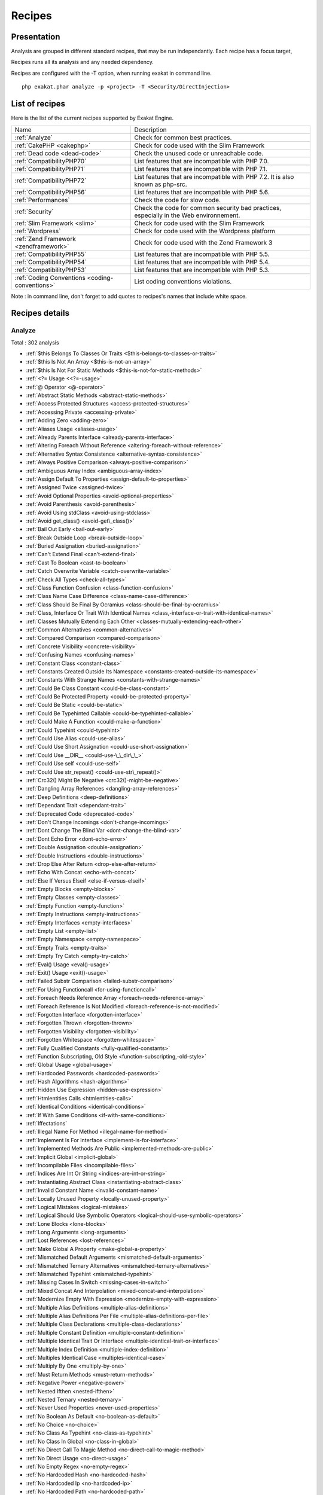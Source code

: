 .. _Recipes:

Recipes
*******

Presentation
############

Analysis are grouped in different standard recipes, that may be run independantly. Each recipe has a focus target, 

Recipes runs all its analysis and any needed dependency.

Recipes are configured with the -T option, when running exakat in command line.

::

   php exakat.phar analyze -p <project> -T <Security/DirectInjection>



List of recipes
###############

Here is the list of the current recipes supported by Exakat Engine.

+-----------------------------------------------+------------------------------------------------------------------------------------------------------+
|Name                                           | Description                                                                                          |
+-----------------------------------------------+------------------------------------------------------------------------------------------------------+
|:ref:`Analyze`                                 | Check for common best practices.                                                                     |
+-----------------------------------------------+------------------------------------------------------------------------------------------------------+
|:ref:`CakePHP <cakephp>`                       | Check for code used with the Slim Framework                                                          |
+-----------------------------------------------+------------------------------------------------------------------------------------------------------+
|:ref:`Dead code <dead-code>`                   | Check the unused code or unreachable code.                                                           |
+-----------------------------------------------+------------------------------------------------------------------------------------------------------+
|:ref:`CompatibilityPHP70`                      | List features that are incompatible with PHP 7.0.                                                    |
+-----------------------------------------------+------------------------------------------------------------------------------------------------------+
|:ref:`CompatibilityPHP71`                      | List features that are incompatible with PHP 7.1.                                                    |
+-----------------------------------------------+------------------------------------------------------------------------------------------------------+
|:ref:`CompatibilityPHP72`                      | List features that are incompatible with PHP 7.2. It is also known as php-src.                       |
+-----------------------------------------------+------------------------------------------------------------------------------------------------------+
|:ref:`CompatibilityPHP56`                      | List features that are incompatible with PHP 5.6.                                                    |
+-----------------------------------------------+------------------------------------------------------------------------------------------------------+
|:ref:`Performances`                            | Check the code for slow code.                                                                        |
+-----------------------------------------------+------------------------------------------------------------------------------------------------------+
|:ref:`Security`                                | Check the code for common security bad practices, especially in the Web environnement.               |
+-----------------------------------------------+------------------------------------------------------------------------------------------------------+
|:ref:`Slim Framework <slim>`                   | Check for code used with the Slim Framework                                                          |
+-----------------------------------------------+------------------------------------------------------------------------------------------------------+
|:ref:`Wordpress`                               | Check for code used with the Wordpress platform                                                      |
+-----------------------------------------------+------------------------------------------------------------------------------------------------------+
|:ref:`Zend Framework <zendframework>`          | Check for code used with the Zend Framework 3                                                        |
+-----------------------------------------------+------------------------------------------------------------------------------------------------------+
|:ref:`CompatibilityPHP55`                      | List features that are incompatible with PHP 5.5.                                                    |
+-----------------------------------------------+------------------------------------------------------------------------------------------------------+
|:ref:`CompatibilityPHP54`                      | List features that are incompatible with PHP 5.4.                                                    |
+-----------------------------------------------+------------------------------------------------------------------------------------------------------+
|:ref:`CompatibilityPHP53`                      | List features that are incompatible with PHP 5.3.                                                    |
+-----------------------------------------------+------------------------------------------------------------------------------------------------------+
|:ref:`Coding Conventions <coding-conventions>` | List coding conventions violations.                                                                  |
+-----------------------------------------------+------------------------------------------------------------------------------------------------------+

Note : in command line, don't forget to add quotes to recipes's names that include white space.

Recipes details
###############

.. comment: The rest of the document is automatically generated. Don't modify it manually. 
.. comment: Recipes details
.. comment: Generation date : Tue, 18 Jul 2017 05:30:49 +0000
.. comment: Generation hash : cdaf05f99340b77febddf3ec62720e86e22b2193


.. _analyze:

Analyze
+++++++

Total : 302 analysis

* :ref:`$this Belongs To Classes Or Traits <$this-belongs-to-classes-or-traits>`
* :ref:`$this Is Not An Array <$this-is-not-an-array>`
* :ref:`$this Is Not For Static Methods <$this-is-not-for-static-methods>`
* :ref:`<?= Usage <<?=-usage>`
* :ref:`@ Operator <@-operator>`
* :ref:`Abstract Static Methods <abstract-static-methods>`
* :ref:`Access Protected Structures <access-protected-structures>`
* :ref:`Accessing Private <accessing-private>`
* :ref:`Adding Zero <adding-zero>`
* :ref:`Aliases Usage <aliases-usage>`
* :ref:`Already Parents Interface <already-parents-interface>`
* :ref:`Altering Foreach Without Reference <altering-foreach-without-reference>`
* :ref:`Alternative Syntax Consistence <alternative-syntax-consistence>`
* :ref:`Always Positive Comparison <always-positive-comparison>`
* :ref:`Ambiguous Array Index <ambiguous-array-index>`
* :ref:`Assign Default To Properties <assign-default-to-properties>`
* :ref:`Assigned Twice <assigned-twice>`
* :ref:`Avoid Optional Properties <avoid-optional-properties>`
* :ref:`Avoid Parenthesis <avoid-parenthesis>`
* :ref:`Avoid Using stdClass <avoid-using-stdclass>`
* :ref:`Avoid get_class() <avoid-get\_class()>`
* :ref:`Bail Out Early <bail-out-early>`
* :ref:`Break Outside Loop <break-outside-loop>`
* :ref:`Buried Assignation <buried-assignation>`
* :ref:`Can't Extend Final <can't-extend-final>`
* :ref:`Cast To Boolean <cast-to-boolean>`
* :ref:`Catch Overwrite Variable <catch-overwrite-variable>`
* :ref:`Check All Types <check-all-types>`
* :ref:`Class Function Confusion <class-function-confusion>`
* :ref:`Class Name Case Difference <class-name-case-difference>`
* :ref:`Class Should Be Final By Ocramius <class-should-be-final-by-ocramius>`
* :ref:`Class, Interface Or Trait With Identical Names <class,-interface-or-trait-with-identical-names>`
* :ref:`Classes Mutually Extending Each Other <classes-mutually-extending-each-other>`
* :ref:`Common Alternatives <common-alternatives>`
* :ref:`Compared Comparison <compared-comparison>`
* :ref:`Concrete Visibility <concrete-visibility>`
* :ref:`Confusing Names <confusing-names>`
* :ref:`Constant Class <constant-class>`
* :ref:`Constants Created Outside Its Namespace <constants-created-outside-its-namespace>`
* :ref:`Constants With Strange Names <constants-with-strange-names>`
* :ref:`Could Be Class Constant <could-be-class-constant>`
* :ref:`Could Be Protected Property <could-be-protected-property>`
* :ref:`Could Be Static <could-be-static>`
* :ref:`Could Be Typehinted Callable <could-be-typehinted-callable>`
* :ref:`Could Make A Function <could-make-a-function>`
* :ref:`Could Typehint <could-typehint>`
* :ref:`Could Use Alias <could-use-alias>`
* :ref:`Could Use Short Assignation <could-use-short-assignation>`
* :ref:`Could Use __DIR__ <could-use-\_\_dir\_\_>`
* :ref:`Could Use self <could-use-self>`
* :ref:`Could Use str_repeat() <could-use-str\_repeat()>`
* :ref:`Crc32() Might Be Negative <crc32()-might-be-negative>`
* :ref:`Dangling Array References <dangling-array-references>`
* :ref:`Deep Definitions <deep-definitions>`
* :ref:`Dependant Trait <dependant-trait>`
* :ref:`Deprecated Code <deprecated-code>`
* :ref:`Don't Change Incomings <don't-change-incomings>`
* :ref:`Dont Change The Blind Var <dont-change-the-blind-var>`
* :ref:`Dont Echo Error <dont-echo-error>`
* :ref:`Double Assignation <double-assignation>`
* :ref:`Double Instructions <double-instructions>`
* :ref:`Drop Else After Return <drop-else-after-return>`
* :ref:`Echo With Concat <echo-with-concat>`
* :ref:`Else If Versus Elseif <else-if-versus-elseif>`
* :ref:`Empty Blocks <empty-blocks>`
* :ref:`Empty Classes <empty-classes>`
* :ref:`Empty Function <empty-function>`
* :ref:`Empty Instructions <empty-instructions>`
* :ref:`Empty Interfaces <empty-interfaces>`
* :ref:`Empty List <empty-list>`
* :ref:`Empty Namespace <empty-namespace>`
* :ref:`Empty Traits <empty-traits>`
* :ref:`Empty Try Catch <empty-try-catch>`
* :ref:`Eval() Usage <eval()-usage>`
* :ref:`Exit() Usage <exit()-usage>`
* :ref:`Failed Substr Comparison <failed-substr-comparison>`
* :ref:`For Using Functioncall <for-using-functioncall>`
* :ref:`Foreach Needs Reference Array <foreach-needs-reference-array>`
* :ref:`Foreach Reference Is Not Modified <foreach-reference-is-not-modified>`
* :ref:`Forgotten Interface <forgotten-interface>`
* :ref:`Forgotten Thrown <forgotten-thrown>`
* :ref:`Forgotten Visibility <forgotten-visibility>`
* :ref:`Forgotten Whitespace <forgotten-whitespace>`
* :ref:`Fully Qualified Constants <fully-qualified-constants>`
* :ref:`Function Subscripting, Old Style <function-subscripting,-old-style>`
* :ref:`Global Usage <global-usage>`
* :ref:`Hardcoded Passwords <hardcoded-passwords>`
* :ref:`Hash Algorithms <hash-algorithms>`
* :ref:`Hidden Use Expression <hidden-use-expression>`
* :ref:`Htmlentities Calls <htmlentities-calls>`
* :ref:`Identical Conditions <identical-conditions>`
* :ref:`If With Same Conditions <if-with-same-conditions>`
* :ref:`Iffectations`
* :ref:`Illegal Name For Method <illegal-name-for-method>`
* :ref:`Implement Is For Interface <implement-is-for-interface>`
* :ref:`Implemented Methods Are Public <implemented-methods-are-public>`
* :ref:`Implicit Global <implicit-global>`
* :ref:`Incompilable Files <incompilable-files>`
* :ref:`Indices Are Int Or String <indices-are-int-or-string>`
* :ref:`Instantiating Abstract Class <instantiating-abstract-class>`
* :ref:`Invalid Constant Name <invalid-constant-name>`
* :ref:`Locally Unused Property <locally-unused-property>`
* :ref:`Logical Mistakes <logical-mistakes>`
* :ref:`Logical Should Use Symbolic Operators <logical-should-use-symbolic-operators>`
* :ref:`Lone Blocks <lone-blocks>`
* :ref:`Long Arguments <long-arguments>`
* :ref:`Lost References <lost-references>`
* :ref:`Make Global A Property <make-global-a-property>`
* :ref:`Mismatched Default Arguments <mismatched-default-arguments>`
* :ref:`Mismatched Ternary Alternatives <mismatched-ternary-alternatives>`
* :ref:`Mismatched Typehint <mismatched-typehint>`
* :ref:`Missing Cases In Switch <missing-cases-in-switch>`
* :ref:`Mixed Concat And Interpolation <mixed-concat-and-interpolation>`
* :ref:`Modernize Empty With Expression <modernize-empty-with-expression>`
* :ref:`Multiple Alias Definitions <multiple-alias-definitions>`
* :ref:`Multiple Alias Definitions Per File <multiple-alias-definitions-per-file>`
* :ref:`Multiple Class Declarations <multiple-class-declarations>`
* :ref:`Multiple Constant Definition <multiple-constant-definition>`
* :ref:`Multiple Identical Trait Or Interface <multiple-identical-trait-or-interface>`
* :ref:`Multiple Index Definition <multiple-index-definition>`
* :ref:`Multiples Identical Case <multiples-identical-case>`
* :ref:`Multiply By One <multiply-by-one>`
* :ref:`Must Return Methods <must-return-methods>`
* :ref:`Negative Power <negative-power>`
* :ref:`Nested Ifthen <nested-ifthen>`
* :ref:`Nested Ternary <nested-ternary>`
* :ref:`Never Used Properties <never-used-properties>`
* :ref:`No Boolean As Default <no-boolean-as-default>`
* :ref:`No Choice <no-choice>`
* :ref:`No Class As Typehint <no-class-as-typehint>`
* :ref:`No Class In Global <no-class-in-global>`
* :ref:`No Direct Call To Magic Method <no-direct-call-to-magic-method>`
* :ref:`No Direct Usage <no-direct-usage>`
* :ref:`No Empty Regex <no-empty-regex>`
* :ref:`No Hardcoded Hash <no-hardcoded-hash>`
* :ref:`No Hardcoded Ip <no-hardcoded-ip>`
* :ref:`No Hardcoded Path <no-hardcoded-path>`
* :ref:`No Hardcoded Port <no-hardcoded-port>`
* :ref:`No Implied If <no-implied-if>`
* :ref:`No Isset With Empty <no-isset-with-empty>`
* :ref:`No Need For Else <no-need-for-else>`
* :ref:`No Parenthesis For Language Construct <no-parenthesis-for-language-construct>`
* :ref:`No Public Access <no-public-access>`
* :ref:`No Real Comparison <no-real-comparison>`
* :ref:`No Return Used <no-return-used>`
* :ref:`No Self Referencing Constant <no-self-referencing-constant>`
* :ref:`No Substr() One <no-substr()-one>`
* :ref:`No array_merge() In Loops <no-array\_merge()-in-loops>`
* :ref:`Non Ascii Variables <non-ascii-variables>`
* :ref:`Non Static Methods Called In A Static <non-static-methods-called-in-a-static>`
* :ref:`Non-constant Index In Array <non-constant-index-in-array>`
* :ref:`Not Definitions Only <not-definitions-only>`
* :ref:`Not Not <not-not>`
* :ref:`Objects Don't Need References <objects-don't-need-references>`
* :ref:`Old Style Constructor <old-style-constructor>`
* :ref:`Old Style __autoload() <old-style-\_\_autoload()>`
* :ref:`One Letter Functions <one-letter-functions>`
* :ref:`One Variable String <one-variable-string>`
* :ref:`Only Variable Passed By Reference <only-variable-passed-by-reference>`
* :ref:`Only Variable Returned By Reference <only-variable-returned-by-reference>`
* :ref:`Or Die <or-die>`
* :ref:`Overwriting Variable <overwriting-variable>`
* :ref:`Overwritten Exceptions <overwritten-exceptions>`
* :ref:`Overwritten Literals <overwritten-literals>`
* :ref:`PHP Keywords As Names <php-keywords-as-names>`
* :ref:`Parent, Static Or Self Outside Class <parent,-static-or-self-outside-class>`
* :ref:`Phpinfo`
* :ref:`Pre-increment`
* :ref:`Preprocess Arrays <preprocess-arrays>`
* :ref:`Preprocessable`
* :ref:`Print And Die <print-and-die>`
* :ref:`Property Could Be Private <property-could-be-private>`
* :ref:`Property Used Below <property-used-below>`
* :ref:`Property Used In One Method Only <property-used-in-one-method-only>`
* :ref:`Property/Variable Confusion <property/variable-confusion>`
* :ref:`Queries In Loops <queries-in-loops>`
* :ref:`Randomly Sorted Arrays <randomly-sorted-arrays>`
* :ref:`Redeclared PHP Functions <redeclared-php-functions>`
* :ref:`Redefined Class Constants <redefined-class-constants>`
* :ref:`Redefined Default <redefined-default>`
* :ref:`Relay Function <relay-function>`
* :ref:`Repeated Regex <repeated-regex>`
* :ref:`Repeated print() <repeated-print()>`
* :ref:`Results May Be Missing <results-may-be-missing>`
* :ref:`Return True False <return-true-false>`
* :ref:`Same Conditions <same-conditions>`
* :ref:`Sequences In For <sequences-in-for>`
* :ref:`Several Instructions On The Same Line <several-instructions-on-the-same-line>`
* :ref:`Short Open Tags <short-open-tags>`
* :ref:`Should Chain Exception <should-chain-exception>`
* :ref:`Should Make Alias <should-make-alias>`
* :ref:`Should Make Ternary <should-make-ternary>`
* :ref:`Should Typecast <should-typecast>`
* :ref:`Should Use Coalesce <should-use-coalesce>`
* :ref:`Should Use Constants <should-use-constants>`
* :ref:`Should Use Local Class <should-use-local-class>`
* :ref:`Should Use Prepared Statement <should-use-prepared-statement>`
* :ref:`Should Use SetCookie() <should-use-setcookie()>`
* :ref:`Should Use array_column() <should-use-array\_column()>`
* :ref:`Silently Cast Integer <silently-cast-integer>`
* :ref:`Static Loop <static-loop>`
* :ref:`Static Methods Called From Object <static-methods-called-from-object>`
* :ref:`Static Methods Can't Contain $this <static-methods-can't-contain-$this>`
* :ref:`Strange Name For Constants <strange-name-for-constants>`
* :ref:`Strange Name For Variables <strange-name-for-variables>`
* :ref:`Strict Comparison With Booleans <strict-comparison-with-booleans>`
* :ref:`String May Hold A Variable <string-may-hold-a-variable>`
* :ref:`Strings With Strange Space <strings-with-strange-space>`
* :ref:`Strpos Comparison <strpos-comparison>`
* :ref:`Structures/NoReferenceOnLeft`
* :ref:`Suspicious Comparison <suspicious-comparison>`
* :ref:`Switch To Switch <switch-to-switch>`
* :ref:`Switch Without Default <switch-without-default>`
* :ref:`Ternary In Concat <ternary-in-concat>`
* :ref:`Throw Functioncall <throw-functioncall>`
* :ref:`Throw In Destruct <throw-in-destruct>`
* :ref:`Throws An Assignement <throws-an-assignement>`
* :ref:`Timestamp Difference <timestamp-difference>`
* :ref:`Too Many Finds <too-many-finds>`
* :ref:`Too Many Injections <too-many-injections>`
* :ref:`Too Many Local Variables <too-many-local-variables>`
* :ref:`Uncaught Exceptions <uncaught-exceptions>`
* :ref:`Unchecked Resources <unchecked-resources>`
* :ref:`Undefined Class Constants <undefined-class-constants>`
* :ref:`Undefined Classes <undefined-classes>`
* :ref:`Undefined Constants <undefined-constants>`
* :ref:`Undefined Functions <undefined-functions>`
* :ref:`Undefined Interfaces <undefined-interfaces>`
* :ref:`Undefined Parent <undefined-parent>`
* :ref:`Undefined Properties <undefined-properties>`
* :ref:`Undefined Trait <undefined-trait>`
* :ref:`Undefined static:: Or self:: <undefined-static\:\:-or-self\:\:>`
* :ref:`Unitialized Properties <unitialized-properties>`
* :ref:`Unknown Directive Name <unknown-directive-name>`
* :ref:`Unkown Regex Options <unkown-regex-options>`
* :ref:`Unpreprocessed Values <unpreprocessed-values>`
* :ref:`Unreachable Code <unreachable-code>`
* :ref:`Unresolved Classes <unresolved-classes>`
* :ref:`Unresolved Instanceof <unresolved-instanceof>`
* :ref:`Unresolved Use <unresolved-use>`
* :ref:`Unset In Foreach <unset-in-foreach>`
* :ref:`Unthrown Exception <unthrown-exception>`
* :ref:`Unused Arguments <unused-arguments>`
* :ref:`Unused Classes <unused-classes>`
* :ref:`Unused Constants <unused-constants>`
* :ref:`Unused Functions <unused-functions>`
* :ref:`Unused Global <unused-global>`
* :ref:`Unused Interfaces <unused-interfaces>`
* :ref:`Unused Label <unused-label>`
* :ref:`Unused Methods <unused-methods>`
* :ref:`Unused Private Properties <unused-private-properties>`
* :ref:`Unused Returned Value <unused-returned-value>`
* :ref:`Unused Static Methods <unused-static-methods>`
* :ref:`Unused Traits <unused-traits>`
* :ref:`Unused Use <unused-use>`
* :ref:`Use === null <use-===-null>`
* :ref:`Use Class Operator <use-class-operator>`
* :ref:`Use Constant As Arguments <use-constant-as-arguments>`
* :ref:`Use Instanceof <use-instanceof>`
* :ref:`Use Object Api <use-object-api>`
* :ref:`Use Pathinfo <use-pathinfo>`
* :ref:`Use Positive Condition <use-positive-condition>`
* :ref:`Use System Tmp <use-system-tmp>`
* :ref:`Use With Fully Qualified Name <use-with-fully-qualified-name>`
* :ref:`Use const <use-const>`
* :ref:`Use random_int() <use-random\_int()>`
* :ref:`Used Once Property <used-once-property>`
* :ref:`Used Once Variables (In Scope) <used-once-variables-(in-scope)>`
* :ref:`Used Once Variables <used-once-variables>`
* :ref:`Useless Abstract Class <useless-abstract-class>`
* :ref:`Useless Brackets <useless-brackets>`
* :ref:`Useless Casting <useless-casting>`
* :ref:`Useless Check <useless-check>`
* :ref:`Useless Constructor <useless-constructor>`
* :ref:`Useless Final <useless-final>`
* :ref:`Useless Global <useless-global>`
* :ref:`Useless Instructions <useless-instructions>`
* :ref:`Useless Interfaces <useless-interfaces>`
* :ref:`Useless Parenthesis <useless-parenthesis>`
* :ref:`Useless Return <useless-return>`
* :ref:`Useless Switch <useless-switch>`
* :ref:`Useless Unset <useless-unset>`
* :ref:`Uses Default Values <uses-default-values>`
* :ref:`Using $this Outside A Class <using-$this-outside-a-class>`
* :ref:`Var`
* :ref:`While(List() = Each()) <while(list()-=-each())>`
* :ref:`Written Only Variables <written-only-variables>`
* :ref:`Wrong Number Of Arguments <wrong-number-of-arguments>`
* :ref:`Wrong Optional Parameter <wrong-optional-parameter>`
* :ref:`Wrong Parameter Type <wrong-parameter-type>`
* :ref:`Wrong fopen() Mode <wrong-fopen()-mode>`
* :ref:`__DIR__ Then Slash <\_\_dir\_\_-then-slash>`
* :ref:`__toString() Throws Exception <\_\_tostring()-throws-exception>`
* :ref:`error_reporting() With Integers <error\_reporting()-with-integers>`
* :ref:`eval() Without Try <eval()-without-try>`
* :ref:`func_get_arg() Modified <func\_get\_arg()-modified>`
* :ref:`include_once() Usage <include\_once()-usage>`
* :ref:`list() May Omit Variables <list()-may-omit-variables>`
* :ref:`preg_match_all() Flag <preg\_match\_all()-flag>`
* :ref:`preg_replace With Option e <preg\_replace-with-option-e>`
* :ref:`self, parent, static Outside Class <self,-parent,-static-outside-class>`
* :ref:`var_dump()... Usage <var\_dump()...-usage>`

.. _cakephp:

Cakephp
+++++++

Total : 17 analysis

* :ref:`CakePHP 2.5.0 Undefined Classes <cakephp-2.5.0-undefined-classes>`
* :ref:`CakePHP 2.6.0 Undefined Classes <cakephp-2.6.0-undefined-classes>`
* :ref:`CakePHP 2.7.0 Undefined Classes <cakephp-2.7.0-undefined-classes>`
* :ref:`CakePHP 2.8.0 Undefined Classes <cakephp-2.8.0-undefined-classes>`
* :ref:`CakePHP 2.9.0 Undefined Classes <cakephp-2.9.0-undefined-classes>`
* :ref:`CakePHP 3.0 Deprecated Class <cakephp-3.0-deprecated-class>`
* :ref:`CakePHP 3.0.0 Undefined Classes <cakephp-3.0.0-undefined-classes>`
* :ref:`CakePHP 3.1.0 Undefined Classes <cakephp-3.1.0-undefined-classes>`
* :ref:`CakePHP 3.2.0 Undefined Classes <cakephp-3.2.0-undefined-classes>`
* :ref:`CakePHP 3.3 Deprecated Class <cakephp-3.3-deprecated-class>`
* :ref:`CakePHP 3.3.0 Undefined Classes <cakephp-3.3.0-undefined-classes>`
* :ref:`CakePHP 3.4.0 Undefined Classes <cakephp-3.4.0-undefined-classes>`
* :ref:`CakePHP Used <cakephp-used>`
* :ref:`Deprecated Methodcalls in Cake 3.2 <deprecated-methodcalls-in-cake-3.2>`
* :ref:`Deprecated Methodcalls in Cake 3.3 <deprecated-methodcalls-in-cake-3.3>`
* :ref:`Deprecated Static calls in Cake 3.3 <deprecated-static-calls-in-cake-3.3>`
* :ref:`Deprecated Trait in Cake 3.3 <deprecated-trait-in-cake-3.3>`

.. _coding-conventions:

Coding Conventions
++++++++++++++++++

Total : 21 analysis

* :ref:`All Uppercase Variables <all-uppercase-variables>`
* :ref:`Bracketless Blocks <bracketless-blocks>`
* :ref:`Class Name Case Difference <class-name-case-difference>`
* :ref:`Close Tags <close-tags>`
* :ref:`Constant Comparison <constant-comparison>`
* :ref:`Curly Arrays <curly-arrays>`
* :ref:`Echo Or Print <echo-or-print>`
* :ref:`Empty Slots In Arrays <empty-slots-in-arrays>`
* :ref:`Heredoc Delimiter <heredoc-delimiter>`
* :ref:`Interpolation`
* :ref:`Mixed Concat And Interpolation <mixed-concat-and-interpolation>`
* :ref:`Multiple Classes In One File <multiple-classes-in-one-file>`
* :ref:`No Plus One <no-plus-one>`
* :ref:`Non-lowercase Keywords <non-lowercase-keywords>`
* :ref:`Order Of Declaration <order-of-declaration>`
* :ref:`Return With Parenthesis <return-with-parenthesis>`
* :ref:`Should Be Single Quote <should-be-single-quote>`
* :ref:`Unusual Case For PHP Functions <unusual-case-for-php-functions>`
* :ref:`Use With Fully Qualified Name <use-with-fully-qualified-name>`
* :ref:`Use const <use-const>`
* :ref:`Yoda Comparison <yoda-comparison>`

.. _compatibilityphp53:

CompatibilityPHP53
++++++++++++++++++

Total : 56 analysis

* :ref:`** For Exponent <**-for-exponent>`
* :ref:`... Usage <...-usage>`
* :ref:`::class`
* :ref:`Anonymous Classes <anonymous-classes>`
* :ref:`Binary Glossary <binary-glossary>`
* :ref:`Break With 0 <break-with-0>`
* :ref:`Cant Inherit Abstract Method <cant-inherit-abstract-method>`
* :ref:`Cant Use Return Value In Write Context <cant-use-return-value-in-write-context>`
* :ref:`Class Const With Array <class-const-with-array>`
* :ref:`Closure May Use $this <closure-may-use-$this>`
* :ref:`Const With Array <const-with-array>`
* :ref:`Constant Scalar Expressions <constant-scalar-expressions>`
* :ref:`Define With Array <define-with-array>`
* :ref:`Dereferencing String And Arrays <dereferencing-string-and-arrays>`
* :ref:`Exponent Usage <exponent-usage>`
* :ref:`Foreach With list() <foreach-with-list()>`
* :ref:`Function Subscripting <function-subscripting>`
* :ref:`Group Use Declaration <group-use-declaration>`
* :ref:`GroupUse Trailing Comma <groupuse-trailing-comma>`
* :ref:`Hash Algorithms Incompatible With PHP 5.3 <hash-algorithms-incompatible-with-php-5.3>`
* :ref:`Isset With Constant <isset-with-constant>`
* :ref:`List Short Syntax <list-short-syntax>`
* :ref:`List With Appends <list-with-appends>`
* :ref:`List With Keys <list-with-keys>`
* :ref:`Magic Visibility <magic-visibility>`
* :ref:`Malformed Octal <malformed-octal>`
* :ref:`Methodcall On New <methodcall-on-new>`
* :ref:`Mixed Keys Arrays <mixed-keys-arrays>`
* :ref:`Multiple Exceptions Catch() <multiple-exceptions-catch()>`
* :ref:`New Functions In PHP 5.4 <new-functions-in-php-5.4>`
* :ref:`New Functions In PHP 5.5 <new-functions-in-php-5.5>`
* :ref:`New Functions In PHP 5.6 <new-functions-in-php-5.6>`
* :ref:`New Functions In PHP 7.0 <new-functions-in-php-7.0>`
* :ref:`No List With String <no-list-with-string>`
* :ref:`No String With Append <no-string-with-append>`
* :ref:`Null On New <null-on-new>`
* :ref:`PHP 7.0 New Classes <php-7.0-new-classes>`
* :ref:`PHP 7.0 New Interfaces <php-7.0-new-interfaces>`
* :ref:`PHP5 Indirect Variable Expression <php5-indirect-variable-expression>`
* :ref:`PHP7 Dirname <php7-dirname>`
* :ref:`Php 7 Indirect Expression <php-7-indirect-expression>`
* :ref:`Php 71 New Classes <php-71-new-classes>`
* :ref:`Php7 Relaxed Keyword <php7-relaxed-keyword>`
* :ref:`Scalar Typehint Usage <scalar-typehint-usage>`
* :ref:`Short Syntax For Arrays <short-syntax-for-arrays>`
* :ref:`Switch With Too Many Default <switch-with-too-many-default>`
* :ref:`Unicode Escape Partial <unicode-escape-partial>`
* :ref:`Unicode Escape Syntax <unicode-escape-syntax>`
* :ref:`Use Const And Functions <use-const-and-functions>`
* :ref:`Use Lower Case For Parent, Static And Self <use-lower-case-for-parent,-static-and-self>`
* :ref:`Usort Sorting In PHP 7.0 <usort-sorting-in-php-7.0>`
* :ref:`Variable Global <variable-global>`
* :ref:`__debugInfo() usage <\_\_debuginfo()-usage>`
* :ref:`ext/dba`
* :ref:`ext/fdf`
* :ref:`ext/ming`

.. _compatibilityphp54:

CompatibilityPHP54
++++++++++++++++++

Total : 53 analysis

* :ref:`** For Exponent <**-for-exponent>`
* :ref:`... Usage <...-usage>`
* :ref:`::class`
* :ref:`Anonymous Classes <anonymous-classes>`
* :ref:`Break With Non Integer <break-with-non-integer>`
* :ref:`Calltime Pass By Reference <calltime-pass-by-reference>`
* :ref:`Cant Inherit Abstract Method <cant-inherit-abstract-method>`
* :ref:`Cant Use Return Value In Write Context <cant-use-return-value-in-write-context>`
* :ref:`Class Const With Array <class-const-with-array>`
* :ref:`Const With Array <const-with-array>`
* :ref:`Constant Scalar Expressions <constant-scalar-expressions>`
* :ref:`Define With Array <define-with-array>`
* :ref:`Dereferencing String And Arrays <dereferencing-string-and-arrays>`
* :ref:`Exponent Usage <exponent-usage>`
* :ref:`Foreach With list() <foreach-with-list()>`
* :ref:`Functions Removed In PHP 5.4 <functions-removed-in-php-5.4>`
* :ref:`Group Use Declaration <group-use-declaration>`
* :ref:`GroupUse Trailing Comma <groupuse-trailing-comma>`
* :ref:`Hash Algorithms Incompatible With PHP 5.3 <hash-algorithms-incompatible-with-php-5.3>`
* :ref:`Hash Algorithms Incompatible With PHP 5.4/5 <hash-algorithms-incompatible-with-php-5.4/5>`
* :ref:`Isset With Constant <isset-with-constant>`
* :ref:`List Short Syntax <list-short-syntax>`
* :ref:`List With Appends <list-with-appends>`
* :ref:`List With Keys <list-with-keys>`
* :ref:`Magic Visibility <magic-visibility>`
* :ref:`Malformed Octal <malformed-octal>`
* :ref:`Mixed Keys Arrays <mixed-keys-arrays>`
* :ref:`Multiple Exceptions Catch() <multiple-exceptions-catch()>`
* :ref:`New Functions In PHP 5.5 <new-functions-in-php-5.5>`
* :ref:`New Functions In PHP 5.6 <new-functions-in-php-5.6>`
* :ref:`New Functions In PHP 7.0 <new-functions-in-php-7.0>`
* :ref:`No List With String <no-list-with-string>`
* :ref:`No String With Append <no-string-with-append>`
* :ref:`Null On New <null-on-new>`
* :ref:`PHP 7.0 New Classes <php-7.0-new-classes>`
* :ref:`PHP 7.0 New Interfaces <php-7.0-new-interfaces>`
* :ref:`PHP5 Indirect Variable Expression <php5-indirect-variable-expression>`
* :ref:`PHP7 Dirname <php7-dirname>`
* :ref:`Php 7 Indirect Expression <php-7-indirect-expression>`
* :ref:`Php 71 New Classes <php-71-new-classes>`
* :ref:`Php7 Relaxed Keyword <php7-relaxed-keyword>`
* :ref:`Scalar Typehint Usage <scalar-typehint-usage>`
* :ref:`Switch With Too Many Default <switch-with-too-many-default>`
* :ref:`Unicode Escape Partial <unicode-escape-partial>`
* :ref:`Unicode Escape Syntax <unicode-escape-syntax>`
* :ref:`Use Const And Functions <use-const-and-functions>`
* :ref:`Use Lower Case For Parent, Static And Self <use-lower-case-for-parent,-static-and-self>`
* :ref:`Usort Sorting In PHP 7.0 <usort-sorting-in-php-7.0>`
* :ref:`Variable Global <variable-global>`
* :ref:`__debugInfo() usage <\_\_debuginfo()-usage>`
* :ref:`crypt() Without Salt <crypt()-without-salt>`
* :ref:`ext/mhash`
* :ref:`mcrypt_create_iv() With Default Values <mcrypt\_create\_iv()-with-default-values>`

.. _compatibilityphp55:

CompatibilityPHP55
++++++++++++++++++

Total : 51 analysis

* :ref:`** For Exponent <**-for-exponent>`
* :ref:`... Usage <...-usage>`
* :ref:`Anonymous Classes <anonymous-classes>`
* :ref:`Break With Non Integer <break-with-non-integer>`
* :ref:`Calltime Pass By Reference <calltime-pass-by-reference>`
* :ref:`Cant Inherit Abstract Method <cant-inherit-abstract-method>`
* :ref:`Class Const With Array <class-const-with-array>`
* :ref:`Const With Array <const-with-array>`
* :ref:`Constant Scalar Expressions <constant-scalar-expressions>`
* :ref:`Define With Array <define-with-array>`
* :ref:`Empty With Expression <empty-with-expression>`
* :ref:`Exponent Usage <exponent-usage>`
* :ref:`Functions Removed In PHP 5.4 <functions-removed-in-php-5.4>`
* :ref:`Functions Removed In PHP 5.5 <functions-removed-in-php-5.5>`
* :ref:`Group Use Declaration <group-use-declaration>`
* :ref:`GroupUse Trailing Comma <groupuse-trailing-comma>`
* :ref:`Hash Algorithms Incompatible With PHP 5.3 <hash-algorithms-incompatible-with-php-5.3>`
* :ref:`Hash Algorithms Incompatible With PHP 5.4/5 <hash-algorithms-incompatible-with-php-5.4/5>`
* :ref:`Isset With Constant <isset-with-constant>`
* :ref:`List Short Syntax <list-short-syntax>`
* :ref:`List With Appends <list-with-appends>`
* :ref:`List With Keys <list-with-keys>`
* :ref:`Magic Visibility <magic-visibility>`
* :ref:`Malformed Octal <malformed-octal>`
* :ref:`Multiple Exceptions Catch() <multiple-exceptions-catch()>`
* :ref:`New Functions In PHP 5.6 <new-functions-in-php-5.6>`
* :ref:`New Functions In PHP 7.0 <new-functions-in-php-7.0>`
* :ref:`No List With String <no-list-with-string>`
* :ref:`No String With Append <no-string-with-append>`
* :ref:`Null On New <null-on-new>`
* :ref:`PHP 7.0 New Classes <php-7.0-new-classes>`
* :ref:`PHP 7.0 New Interfaces <php-7.0-new-interfaces>`
* :ref:`PHP5 Indirect Variable Expression <php5-indirect-variable-expression>`
* :ref:`PHP7 Dirname <php7-dirname>`
* :ref:`Php 7 Indirect Expression <php-7-indirect-expression>`
* :ref:`Php 71 New Classes <php-71-new-classes>`
* :ref:`Php7 Relaxed Keyword <php7-relaxed-keyword>`
* :ref:`Scalar Typehint Usage <scalar-typehint-usage>`
* :ref:`Switch With Too Many Default <switch-with-too-many-default>`
* :ref:`Unicode Escape Partial <unicode-escape-partial>`
* :ref:`Unicode Escape Syntax <unicode-escape-syntax>`
* :ref:`Use Const And Functions <use-const-and-functions>`
* :ref:`Use password_hash() <use-password\_hash()>`
* :ref:`Usort Sorting In PHP 7.0 <usort-sorting-in-php-7.0>`
* :ref:`Variable Global <variable-global>`
* :ref:`__debugInfo() usage <\_\_debuginfo()-usage>`
* :ref:`crypt() Without Salt <crypt()-without-salt>`
* :ref:`ext/apc`
* :ref:`ext/mhash`
* :ref:`ext/mysql`
* :ref:`mcrypt_create_iv() With Default Values <mcrypt\_create\_iv()-with-default-values>`

.. _compatibilityphp56:

CompatibilityPHP56
++++++++++++++++++

Total : 44 analysis

* :ref:`$HTTP_RAW_POST_DATA`
* :ref:`Anonymous Classes <anonymous-classes>`
* :ref:`Break With Non Integer <break-with-non-integer>`
* :ref:`Calltime Pass By Reference <calltime-pass-by-reference>`
* :ref:`Cant Inherit Abstract Method <cant-inherit-abstract-method>`
* :ref:`Define With Array <define-with-array>`
* :ref:`Empty With Expression <empty-with-expression>`
* :ref:`Functions Removed In PHP 5.4 <functions-removed-in-php-5.4>`
* :ref:`Functions Removed In PHP 5.5 <functions-removed-in-php-5.5>`
* :ref:`Group Use Declaration <group-use-declaration>`
* :ref:`GroupUse Trailing Comma <groupuse-trailing-comma>`
* :ref:`Hash Algorithms Incompatible With PHP 5.3 <hash-algorithms-incompatible-with-php-5.3>`
* :ref:`Hash Algorithms Incompatible With PHP 5.4/5 <hash-algorithms-incompatible-with-php-5.4/5>`
* :ref:`Isset With Constant <isset-with-constant>`
* :ref:`List Short Syntax <list-short-syntax>`
* :ref:`List With Appends <list-with-appends>`
* :ref:`List With Keys <list-with-keys>`
* :ref:`Magic Visibility <magic-visibility>`
* :ref:`Malformed Octal <malformed-octal>`
* :ref:`Multiple Exceptions Catch() <multiple-exceptions-catch()>`
* :ref:`New Functions In PHP 7.0 <new-functions-in-php-7.0>`
* :ref:`No List With String <no-list-with-string>`
* :ref:`No String With Append <no-string-with-append>`
* :ref:`Non Static Methods Called In A Static <non-static-methods-called-in-a-static>`
* :ref:`Null On New <null-on-new>`
* :ref:`PHP 7.0 New Classes <php-7.0-new-classes>`
* :ref:`PHP 7.0 New Interfaces <php-7.0-new-interfaces>`
* :ref:`PHP5 Indirect Variable Expression <php5-indirect-variable-expression>`
* :ref:`PHP7 Dirname <php7-dirname>`
* :ref:`Php 7 Indirect Expression <php-7-indirect-expression>`
* :ref:`Php 71 New Classes <php-71-new-classes>`
* :ref:`Php7 Relaxed Keyword <php7-relaxed-keyword>`
* :ref:`Scalar Typehint Usage <scalar-typehint-usage>`
* :ref:`Switch With Too Many Default <switch-with-too-many-default>`
* :ref:`Unicode Escape Partial <unicode-escape-partial>`
* :ref:`Unicode Escape Syntax <unicode-escape-syntax>`
* :ref:`Use password_hash() <use-password\_hash()>`
* :ref:`Usort Sorting In PHP 7.0 <usort-sorting-in-php-7.0>`
* :ref:`Variable Global <variable-global>`
* :ref:`crypt() Without Salt <crypt()-without-salt>`
* :ref:`ext/apc`
* :ref:`ext/mhash`
* :ref:`ext/mysql`
* :ref:`mcrypt_create_iv() With Default Values <mcrypt\_create\_iv()-with-default-values>`

.. _compatibilityphp70:

CompatibilityPHP70
++++++++++++++++++

Total : 40 analysis

* :ref:`$HTTP_RAW_POST_DATA`
* :ref:`Break Outside Loop <break-outside-loop>`
* :ref:`Break With Non Integer <break-with-non-integer>`
* :ref:`Calltime Pass By Reference <calltime-pass-by-reference>`
* :ref:`Cant Inherit Abstract Method <cant-inherit-abstract-method>`
* :ref:`Empty List <empty-list>`
* :ref:`Empty With Expression <empty-with-expression>`
* :ref:`Foreach Don't Change Pointer <foreach-don't-change-pointer>`
* :ref:`Functions Removed In PHP 5.4 <functions-removed-in-php-5.4>`
* :ref:`Functions Removed In PHP 5.5 <functions-removed-in-php-5.5>`
* :ref:`GroupUse Trailing Comma <groupuse-trailing-comma>`
* :ref:`Hash Algorithms Incompatible With PHP 5.3 <hash-algorithms-incompatible-with-php-5.3>`
* :ref:`Hash Algorithms Incompatible With PHP 5.4/5 <hash-algorithms-incompatible-with-php-5.4/5>`
* :ref:`Hexadecimal In String <hexadecimal-in-string>`
* :ref:`List Short Syntax <list-short-syntax>`
* :ref:`List With Appends <list-with-appends>`
* :ref:`List With Keys <list-with-keys>`
* :ref:`Magic Visibility <magic-visibility>`
* :ref:`Multiple Definition Of The Same Argument <multiple-definition-of-the-same-argument>`
* :ref:`Multiple Exceptions Catch() <multiple-exceptions-catch()>`
* :ref:`Non Static Methods Called In A Static <non-static-methods-called-in-a-static>`
* :ref:`PHP 7.0 Removed Directives <php-7.0-removed-directives>`
* :ref:`PHP 70 Removed Functions <php-70-removed-functions>`
* :ref:`Parenthesis As Parameter <parenthesis-as-parameter>`
* :ref:`Php 7 Indirect Expression <php-7-indirect-expression>`
* :ref:`Php 71 New Classes <php-71-new-classes>`
* :ref:`Reserved Keywords In PHP 7 <reserved-keywords-in-php-7>`
* :ref:`Setlocale() Uses Constants <setlocale()-uses-constants>`
* :ref:`Simple Global Variable <simple-global-variable>`
* :ref:`Use password_hash() <use-password\_hash()>`
* :ref:`Usort Sorting In PHP 7.0 <usort-sorting-in-php-7.0>`
* :ref:`crypt() Without Salt <crypt()-without-salt>`
* :ref:`ext/apc`
* :ref:`ext/ereg`
* :ref:`ext/mhash`
* :ref:`ext/mysql`
* :ref:`func_get_arg() Modified <func\_get\_arg()-modified>`
* :ref:`mcrypt_create_iv() With Default Values <mcrypt\_create\_iv()-with-default-values>`
* :ref:`preg_replace With Option e <preg\_replace-with-option-e>`
* :ref:`set_exception_handler() Warning <set\_exception\_handler()-warning>`

.. _compatibilityphp71:

CompatibilityPHP71
++++++++++++++++++

Total : 51 analysis

* :ref:`$HTTP_RAW_POST_DATA`
* :ref:`Break Outside Loop <break-outside-loop>`
* :ref:`Break With Non Integer <break-with-non-integer>`
* :ref:`Calltime Pass By Reference <calltime-pass-by-reference>`
* :ref:`Cant Inherit Abstract Method <cant-inherit-abstract-method>`
* :ref:`Empty List <empty-list>`
* :ref:`Empty With Expression <empty-with-expression>`
* :ref:`Foreach Don't Change Pointer <foreach-don't-change-pointer>`
* :ref:`Functions Removed In PHP 5.4 <functions-removed-in-php-5.4>`
* :ref:`Functions Removed In PHP 5.5 <functions-removed-in-php-5.5>`
* :ref:`GroupUse Trailing Comma <groupuse-trailing-comma>`
* :ref:`Hash Algorithms Incompatible With PHP 5.3 <hash-algorithms-incompatible-with-php-5.3>`
* :ref:`Hash Algorithms Incompatible With PHP 5.4/5 <hash-algorithms-incompatible-with-php-5.4/5>`
* :ref:`Hexadecimal In String <hexadecimal-in-string>`
* :ref:`Invalid Octal In String <invalid-octal-in-string>`
* :ref:`List With Appends <list-with-appends>`
* :ref:`Magic Visibility <magic-visibility>`
* :ref:`Multiple Definition Of The Same Argument <multiple-definition-of-the-same-argument>`
* :ref:`New Functions In PHP 5.4 <new-functions-in-php-5.4>`
* :ref:`New Functions In PHP 5.5 <new-functions-in-php-5.5>`
* :ref:`New Functions In PHP 7.0 <new-functions-in-php-7.0>`
* :ref:`New Functions In PHP 7.1 <new-functions-in-php-7.1>`
* :ref:`No Substr() One <no-substr()-one>`
* :ref:`Non Static Methods Called In A Static <non-static-methods-called-in-a-static>`
* :ref:`PHP 7.0 New Classes <php-7.0-new-classes>`
* :ref:`PHP 7.0 New Interfaces <php-7.0-new-interfaces>`
* :ref:`PHP 7.0 Removed Directives <php-7.0-removed-directives>`
* :ref:`PHP 7.1 Microseconds <php-7.1-microseconds>`
* :ref:`PHP 7.1 Removed Directives <php-7.1-removed-directives>`
* :ref:`PHP 70 Removed Functions <php-70-removed-functions>`
* :ref:`PHP Keywords As Names <php-keywords-as-names>`
* :ref:`Parenthesis As Parameter <parenthesis-as-parameter>`
* :ref:`Php 71 New Classes <php-71-new-classes>`
* :ref:`Reserved Keywords In PHP 7 <reserved-keywords-in-php-7>`
* :ref:`Setlocale() Uses Constants <setlocale()-uses-constants>`
* :ref:`Simple Global Variable <simple-global-variable>`
* :ref:`Use Nullable Type <use-nullable-type>`
* :ref:`Use password_hash() <use-password\_hash()>`
* :ref:`Use random_int() <use-random\_int()>`
* :ref:`Using $this Outside A Class <using-$this-outside-a-class>`
* :ref:`Usort Sorting In PHP 7.0 <usort-sorting-in-php-7.0>`
* :ref:`crypt() Without Salt <crypt()-without-salt>`
* :ref:`ext/apc`
* :ref:`ext/ereg`
* :ref:`ext/mcrypt`
* :ref:`ext/mhash`
* :ref:`ext/mysql`
* :ref:`func_get_arg() Modified <func\_get\_arg()-modified>`
* :ref:`mcrypt_create_iv() With Default Values <mcrypt\_create\_iv()-with-default-values>`
* :ref:`preg_replace With Option e <preg\_replace-with-option-e>`
* :ref:`set_exception_handler() Warning <set\_exception\_handler()-warning>`

.. _compatibilityphp72:

CompatibilityPHP72
++++++++++++++++++

Total : 45 analysis

* :ref:`$HTTP_RAW_POST_DATA`
* :ref:`Break Outside Loop <break-outside-loop>`
* :ref:`Break With Non Integer <break-with-non-integer>`
* :ref:`Calltime Pass By Reference <calltime-pass-by-reference>`
* :ref:`Empty List <empty-list>`
* :ref:`Empty With Expression <empty-with-expression>`
* :ref:`Foreach Don't Change Pointer <foreach-don't-change-pointer>`
* :ref:`Functions Removed In PHP 5.4 <functions-removed-in-php-5.4>`
* :ref:`Functions Removed In PHP 5.5 <functions-removed-in-php-5.5>`
* :ref:`Hash Algorithms Incompatible With PHP 5.3 <hash-algorithms-incompatible-with-php-5.3>`
* :ref:`Hash Algorithms Incompatible With PHP 5.4/5 <hash-algorithms-incompatible-with-php-5.4/5>`
* :ref:`Hexadecimal In String <hexadecimal-in-string>`
* :ref:`Invalid Octal In String <invalid-octal-in-string>`
* :ref:`Magic Visibility <magic-visibility>`
* :ref:`Multiple Definition Of The Same Argument <multiple-definition-of-the-same-argument>`
* :ref:`New Constants In PHP 7.2 <new-constants-in-php-7.2>`
* :ref:`New Functions In PHP 7.1 <new-functions-in-php-7.1>`
* :ref:`New Functions In PHP 7.2 <new-functions-in-php-7.2>`
* :ref:`No Substr() One <no-substr()-one>`
* :ref:`Non Static Methods Called In A Static <non-static-methods-called-in-a-static>`
* :ref:`PHP 7.0 Removed Directives <php-7.0-removed-directives>`
* :ref:`PHP 7.1 Microseconds <php-7.1-microseconds>`
* :ref:`PHP 7.1 Removed Directives <php-7.1-removed-directives>`
* :ref:`PHP 7.2 Deprecations <php-7.2-deprecations>`
* :ref:`PHP 7.2 Removed Functions <php-7.2-removed-functions>`
* :ref:`PHP 70 Removed Functions <php-70-removed-functions>`
* :ref:`PHP Keywords As Names <php-keywords-as-names>`
* :ref:`Parenthesis As Parameter <parenthesis-as-parameter>`
* :ref:`Reserved Keywords In PHP 7 <reserved-keywords-in-php-7>`
* :ref:`Setlocale() Uses Constants <setlocale()-uses-constants>`
* :ref:`Simple Global Variable <simple-global-variable>`
* :ref:`Use Nullable Type <use-nullable-type>`
* :ref:`Use password_hash() <use-password\_hash()>`
* :ref:`Use random_int() <use-random\_int()>`
* :ref:`Using $this Outside A Class <using-$this-outside-a-class>`
* :ref:`crypt() Without Salt <crypt()-without-salt>`
* :ref:`ext/apc`
* :ref:`ext/ereg`
* :ref:`ext/mcrypt`
* :ref:`ext/mhash`
* :ref:`ext/mysql`
* :ref:`func_get_arg() Modified <func\_get\_arg()-modified>`
* :ref:`mcrypt_create_iv() With Default Values <mcrypt\_create\_iv()-with-default-values>`
* :ref:`preg_replace With Option e <preg\_replace-with-option-e>`
* :ref:`set_exception_handler() Warning <set\_exception\_handler()-warning>`

.. _compatibilityphp73:

CompatibilityPHP73
++++++++++++++++++

Total : 46 analysis

* :ref:`$HTTP_RAW_POST_DATA`
* :ref:`Break Outside Loop <break-outside-loop>`
* :ref:`Break With Non Integer <break-with-non-integer>`
* :ref:`Calltime Pass By Reference <calltime-pass-by-reference>`
* :ref:`Empty List <empty-list>`
* :ref:`Empty With Expression <empty-with-expression>`
* :ref:`Foreach Don't Change Pointer <foreach-don't-change-pointer>`
* :ref:`Functions Removed In PHP 5.4 <functions-removed-in-php-5.4>`
* :ref:`Functions Removed In PHP 5.5 <functions-removed-in-php-5.5>`
* :ref:`Hash Algorithms Incompatible With PHP 5.3 <hash-algorithms-incompatible-with-php-5.3>`
* :ref:`Hash Algorithms Incompatible With PHP 5.4/5 <hash-algorithms-incompatible-with-php-5.4/5>`
* :ref:`Hexadecimal In String <hexadecimal-in-string>`
* :ref:`Invalid Octal In String <invalid-octal-in-string>`
* :ref:`Multiple Definition Of The Same Argument <multiple-definition-of-the-same-argument>`
* :ref:`New Constants In PHP 7.2 <new-constants-in-php-7.2>`
* :ref:`New Functions In PHP 7.1 <new-functions-in-php-7.1>`
* :ref:`New Functions In PHP 7.2 <new-functions-in-php-7.2>`
* :ref:`New Functions In PHP 7.3 <new-functions-in-php-7.3>`
* :ref:`No Substr() One <no-substr()-one>`
* :ref:`Non Static Methods Called In A Static <non-static-methods-called-in-a-static>`
* :ref:`PHP 7.0 Removed Directives <php-7.0-removed-directives>`
* :ref:`PHP 7.1 Microseconds <php-7.1-microseconds>`
* :ref:`PHP 7.1 Removed Directives <php-7.1-removed-directives>`
* :ref:`PHP 7.2 Deprecations <php-7.2-deprecations>`
* :ref:`PHP 7.2 Removed Functions <php-7.2-removed-functions>`
* :ref:`PHP 70 Removed Functions <php-70-removed-functions>`
* :ref:`PHP Keywords As Names <php-keywords-as-names>`
* :ref:`Parenthesis As Parameter <parenthesis-as-parameter>`
* :ref:`Php 71 New Classes <php-71-new-classes>`
* :ref:`Reserved Keywords In PHP 7 <reserved-keywords-in-php-7>`
* :ref:`Setlocale() Uses Constants <setlocale()-uses-constants>`
* :ref:`Simple Global Variable <simple-global-variable>`
* :ref:`Use Nullable Type <use-nullable-type>`
* :ref:`Use password_hash() <use-password\_hash()>`
* :ref:`Use random_int() <use-random\_int()>`
* :ref:`Using $this Outside A Class <using-$this-outside-a-class>`
* :ref:`crypt() Without Salt <crypt()-without-salt>`
* :ref:`ext/apc`
* :ref:`ext/ereg`
* :ref:`ext/mcrypt`
* :ref:`ext/mhash`
* :ref:`ext/mysql`
* :ref:`func_get_arg() Modified <func\_get\_arg()-modified>`
* :ref:`mcrypt_create_iv() With Default Values <mcrypt\_create\_iv()-with-default-values>`
* :ref:`preg_replace With Option e <preg\_replace-with-option-e>`
* :ref:`set_exception_handler() Warning <set\_exception\_handler()-warning>`

.. _dead-code:

Dead code
+++++++++

Total : 24 analysis

* :ref:`Can't Extend Final <can't-extend-final>`
* :ref:`Empty Instructions <empty-instructions>`
* :ref:`Empty Namespace <empty-namespace>`
* :ref:`Exception Order <exception-order>`
* :ref:`Locally Unused Property <locally-unused-property>`
* :ref:`Rethrown Exceptions <rethrown-exceptions>`
* :ref:`Undefined Caught Exceptions <undefined-caught-exceptions>`
* :ref:`Unreachable Code <unreachable-code>`
* :ref:`Unresolved Catch <unresolved-catch>`
* :ref:`Unresolved Instanceof <unresolved-instanceof>`
* :ref:`Unset In Foreach <unset-in-foreach>`
* :ref:`Unthrown Exception <unthrown-exception>`
* :ref:`Unused Classes <unused-classes>`
* :ref:`Unused Constants <unused-constants>`
* :ref:`Unused Functions <unused-functions>`
* :ref:`Unused Interfaces <unused-interfaces>`
* :ref:`Unused Label <unused-label>`
* :ref:`Unused Methods <unused-methods>`
* :ref:`Unused Private Properties <unused-private-properties>`
* :ref:`Unused Protected Methods <unused-protected-methods>`
* :ref:`Unused Returned Value <unused-returned-value>`
* :ref:`Unused Static Methods <unused-static-methods>`
* :ref:`Unused Use <unused-use>`
* :ref:`Used Protected Method <used-protected-method>`

.. _performances:

Performances
++++++++++++

Total : 24 analysis

* :ref:`Avoid Large Array Assignation <avoid-large-array-assignation>`
* :ref:`Avoid array_push() <avoid-array\_push()>`
* :ref:`Avoid array_unique() <avoid-array\_unique()>`
* :ref:`Could Use Short Assignation <could-use-short-assignation>`
* :ref:`Echo With Concat <echo-with-concat>`
* :ref:`Eval() Usage <eval()-usage>`
* :ref:`Fetch One Row Format <fetch-one-row-format>`
* :ref:`For Using Functioncall <for-using-functioncall>`
* :ref:`Getting Last Element <getting-last-element>`
* :ref:`Global Inside Loop <global-inside-loop>`
* :ref:`Join file() <join-file()>`
* :ref:`Make One Call With Array <make-one-call-with-array>`
* :ref:`No Count With 0 <no-count-with-0>`
* :ref:`No Substr() One <no-substr()-one>`
* :ref:`No array_merge() In Loops <no-array\_merge()-in-loops>`
* :ref:`Performances/NoGlob`
* :ref:`Performances/timeVsstrtotime`
* :ref:`Pre-increment`
* :ref:`Should Use Function Use <should-use-function-use>`
* :ref:`Should Use array_column() <should-use-array\_column()>`
* :ref:`Simplify Regex <simplify-regex>`
* :ref:`Slow Functions <slow-functions>`
* :ref:`Use Class Operator <use-class-operator>`
* :ref:`While(List() = Each()) <while(list()-=-each())>`

.. _security:

Security
++++++++

Total : 24 analysis

* :ref:`Avoid Those Hash Functions <avoid-those-hash-functions>`
* :ref:`Avoid sleep()/usleep() <avoid-sleep()/usleep()>`
* :ref:`Compare Hash <compare-hash>`
* :ref:`Direct Injection <direct-injection>`
* :ref:`Dont Echo Error <dont-echo-error>`
* :ref:`Encoded Simple Letters <encoded-simple-letters>`
* :ref:`Hardcoded Passwords <hardcoded-passwords>`
* :ref:`Indirect Injection <indirect-injection>`
* :ref:`Mkdir Default <mkdir-default>`
* :ref:`No Hardcoded Hash <no-hardcoded-hash>`
* :ref:`No Hardcoded Ip <no-hardcoded-ip>`
* :ref:`No Hardcoded Port <no-hardcoded-port>`
* :ref:`No Return Or Throw In Finally <no-return-or-throw-in-finally>`
* :ref:`Random Without Try <random-without-try>`
* :ref:`Register Globals <register-globals>`
* :ref:`Safe CurlOptions <safe-curloptions>`
* :ref:`Set Cookie Safe Arguments <set-cookie-safe-arguments>`
* :ref:`Should Use Prepared Statement <should-use-prepared-statement>`
* :ref:`Should Use session_regenerateid() <should-use-session\_regenerateid()>`
* :ref:`Unserialize Second Arg <unserialize-second-arg>`
* :ref:`Use random_int() <use-random\_int()>`
* :ref:`parse_str() Warning <parse\_str()-warning>`
* :ref:`preg_replace With Option e <preg\_replace-with-option-e>`
* :ref:`var_dump()... Usage <var\_dump()...-usage>`

.. _slim:

Slim
++++

Total : 25 analysis

* :ref:`No Echo In Route Callable <no-echo-in-route-callable>`
* :ref:`SlimPHP 1.0.0 Undefined Classes <slimphp-1.0.0-undefined-classes>`
* :ref:`SlimPHP 1.1.0 Undefined Classes <slimphp-1.1.0-undefined-classes>`
* :ref:`SlimPHP 1.2.0 Undefined Classes <slimphp-1.2.0-undefined-classes>`
* :ref:`SlimPHP 1.3.0 Undefined Classes <slimphp-1.3.0-undefined-classes>`
* :ref:`SlimPHP 1.5.0 Undefined Classes <slimphp-1.5.0-undefined-classes>`
* :ref:`SlimPHP 1.6.0 Undefined Classes <slimphp-1.6.0-undefined-classes>`
* :ref:`SlimPHP 2.0.0 Undefined Classes <slimphp-2.0.0-undefined-classes>`
* :ref:`SlimPHP 2.1.0 Undefined Classes <slimphp-2.1.0-undefined-classes>`
* :ref:`SlimPHP 2.2.0 Undefined Classes <slimphp-2.2.0-undefined-classes>`
* :ref:`SlimPHP 2.3.0 Undefined Classes <slimphp-2.3.0-undefined-classes>`
* :ref:`SlimPHP 2.4.0 Undefined Classes <slimphp-2.4.0-undefined-classes>`
* :ref:`SlimPHP 2.5.0 Undefined Classes <slimphp-2.5.0-undefined-classes>`
* :ref:`SlimPHP 2.6.0 Undefined Classes <slimphp-2.6.0-undefined-classes>`
* :ref:`SlimPHP 3.0.0 Undefined Classes <slimphp-3.0.0-undefined-classes>`
* :ref:`SlimPHP 3.1.0 Undefined Classes <slimphp-3.1.0-undefined-classes>`
* :ref:`SlimPHP 3.2.0 Undefined Classes <slimphp-3.2.0-undefined-classes>`
* :ref:`SlimPHP 3.3.0 Undefined Classes <slimphp-3.3.0-undefined-classes>`
* :ref:`SlimPHP 3.4.0 Undefined Classes <slimphp-3.4.0-undefined-classes>`
* :ref:`SlimPHP 3.5.0 Undefined Classes <slimphp-3.5.0-undefined-classes>`
* :ref:`SlimPHP 3.6.0 Undefined Classes <slimphp-3.6.0-undefined-classes>`
* :ref:`SlimPHP 3.7.0 Undefined Classes <slimphp-3.7.0-undefined-classes>`
* :ref:`SlimPHP 3.8.0 Undefined Classes <slimphp-3.8.0-undefined-classes>`
* :ref:`Use Slim <use-slim>`
* :ref:`Used Routes <used-routes>`

.. _wordpress:

Wordpress
+++++++++

Total : 10 analysis

* :ref:`Avoid Non Wordpress Globals <avoid-non-wordpress-globals>`
* :ref:`No Global Modification <no-global-modification>`
* :ref:`Nonce Creation <nonce-creation>`
* :ref:`Strange Names For Methods <strange-names-for-methods>`
* :ref:`Unescaped Variables In Templates <unescaped-variables-in-templates>`
* :ref:`Unverified Nonce <unverified-nonce>`
* :ref:`Use $wpdb Api <use-$wpdb-api>`
* :ref:`Use Wordpress Functions <use-wordpress-functions>`
* :ref:`Wpdb Best Usage <wpdb-best-usage>`
* :ref:`Wpdb Prepare Or Not <wpdb-prepare-or-not>`

.. _zendframework:

ZendFramework
+++++++++++++

Total : 222 analysis

* :ref:`Action Should Be In Controller <action-should-be-in-controller>`
* :ref:`Error Messages <error-messages>`
* :ref:`Exit() Usage <exit()-usage>`
* :ref:`Is Zend Framework 1 Controller <is-zend-framework-1-controller>`
* :ref:`Is Zend Framework 1 Helper <is-zend-framework-1-helper>`
* :ref:`Should Make Alias <should-make-alias>`
* :ref:`Should Regenerate Session Id <should-regenerate-session-id>`
* :ref:`Thrown Exceptions <thrown-exceptions>`
* :ref:`Undefined Class 2.0 <undefined-class-2.0>`
* :ref:`Undefined Class 2.1 <undefined-class-2.1>`
* :ref:`Undefined Class 2.2 <undefined-class-2.2>`
* :ref:`Undefined Class 2.3 <undefined-class-2.3>`
* :ref:`Undefined Class 2.4 <undefined-class-2.4>`
* :ref:`Undefined Class 2.5 <undefined-class-2.5>`
* :ref:`Undefined Class 3.0 <undefined-class-3.0>`
* :ref:`Undefined Zend 1.10 <undefined-zend-1.10>`
* :ref:`Undefined Zend 1.11 <undefined-zend-1.11>`
* :ref:`Undefined Zend 1.12 <undefined-zend-1.12>`
* :ref:`Undefined Zend 1.8 <undefined-zend-1.8>`
* :ref:`Undefined Zend 1.9 <undefined-zend-1.9>`
* :ref:`Wrong Class Location <wrong-class-location>`
* :ref:`ZF3 Usage Of Deprecated <zf3-usage-of-deprecated>`
* :ref:`Zend Classes <zend-classes>`
* :ref:`Zend Interface <zend-interface>`
* :ref:`Zend Trait <zend-trait>`
* :ref:`ZendF/DontUseGPC`
* :ref:`ZendF/ZendTypehinting`
* :ref:`Zend\Config`
* :ref:`zend-authentication 2.5.0 Undefined Classes <zend-authentication-2.5.0-undefined-classes>`
* :ref:`zend-authentication Usage <zend-authentication-usage>`
* :ref:`zend-barcode 2.5.0 Undefined Classes <zend-barcode-2.5.0-undefined-classes>`
* :ref:`zend-barcode 2.6.0 Undefined Classes <zend-barcode-2.6.0-undefined-classes>`
* :ref:`zend-barcode Usage <zend-barcode-usage>`
* :ref:`zend-cache 2.5.0 Undefined Classes <zend-cache-2.5.0-undefined-classes>`
* :ref:`zend-cache 2.6.0 Undefined Classes <zend-cache-2.6.0-undefined-classes>`
* :ref:`zend-cache 2.7.0 Undefined Classes <zend-cache-2.7.0-undefined-classes>`
* :ref:`zend-cache Usage <zend-cache-usage>`
* :ref:`zend-cache Usage <zend-cache-usage>`
* :ref:`zend-captcha 2.5.0 Undefined Classes <zend-captcha-2.5.0-undefined-classes>`
* :ref:`zend-captcha 2.6.0 Undefined Classes <zend-captcha-2.6.0-undefined-classes>`
* :ref:`zend-captcha 2.7.0 Undefined Classes <zend-captcha-2.7.0-undefined-classes>`
* :ref:`zend-captcha Usage <zend-captcha-usage>`
* :ref:`zend-code 2.5.0 Undefined Classes <zend-code-2.5.0-undefined-classes>`
* :ref:`zend-code 2.6.0 Undefined Classes <zend-code-2.6.0-undefined-classes>`
* :ref:`zend-code 3.0.0 Undefined Classes <zend-code-3.0.0-undefined-classes>`
* :ref:`zend-code 3.1.0 Undefined Classes <zend-code-3.1.0-undefined-classes>`
* :ref:`zend-code Usage <zend-code-usage>`
* :ref:`zend-config 2.5.x <zend-config-2.5.x>`
* :ref:`zend-config 2.6.x <zend-config-2.6.x>`
* :ref:`zend-config 3.0.x <zend-config-3.0.x>`
* :ref:`zend-config 3.1.x <zend-config-3.1.x>`
* :ref:`zend-console 2.5.0 Undefined Classes <zend-console-2.5.0-undefined-classes>`
* :ref:`zend-console 2.6.0 Undefined Classes <zend-console-2.6.0-undefined-classes>`
* :ref:`zend-console Usage <zend-console-usage>`
* :ref:`zend-crypt 2.5.0 Undefined Classes <zend-crypt-2.5.0-undefined-classes>`
* :ref:`zend-crypt 2.6.0 Undefined Classes <zend-crypt-2.6.0-undefined-classes>`
* :ref:`zend-crypt 3.0.0 Undefined Classes <zend-crypt-3.0.0-undefined-classes>`
* :ref:`zend-crypt 3.1.0 Undefined Classes <zend-crypt-3.1.0-undefined-classes>`
* :ref:`zend-crypt 3.2.0 Undefined Classes <zend-crypt-3.2.0-undefined-classes>`
* :ref:`zend-crypt Usage <zend-crypt-usage>`
* :ref:`zend-db 2.5.0 Undefined Classes <zend-db-2.5.0-undefined-classes>`
* :ref:`zend-db 2.6.0 Undefined Classes <zend-db-2.6.0-undefined-classes>`
* :ref:`zend-db 2.7.0 Undefined Classes <zend-db-2.7.0-undefined-classes>`
* :ref:`zend-db 2.8.0 Undefined Classes <zend-db-2.8.0-undefined-classes>`
* :ref:`zend-db Usage <zend-db-usage>`
* :ref:`zend-debug 2.5.0 Undefined Classes <zend-debug-2.5.0-undefined-classes>`
* :ref:`zend-debug Usage <zend-debug-usage>`
* :ref:`zend-di 2.5.0 Undefined Classes <zend-di-2.5.0-undefined-classes>`
* :ref:`zend-di 2.6.0 Undefined Classes <zend-di-2.6.0-undefined-classes>`
* :ref:`zend-di Usage <zend-di-usage>`
* :ref:`zend-dom 2.5.0 Undefined Classes <zend-dom-2.5.0-undefined-classes>`
* :ref:`zend-dom 2.6.0 Undefined Classes <zend-dom-2.6.0-undefined-classes>`
* :ref:`zend-dom Usage <zend-dom-usage>`
* :ref:`zend-escaper 2.5.0 Undefined Classes <zend-escaper-2.5.0-undefined-classes>`
* :ref:`zend-escaper Usage <zend-escaper-usage>`
* :ref:`zend-eventmanager 2.5.0 Undefined Classes <zend-eventmanager-2.5.0-undefined-classes>`
* :ref:`zend-eventmanager 2.5.0 Undefined Classes <zend-eventmanager-2.5.0-undefined-classes>`
* :ref:`zend-eventmanager 2.6.0 Undefined Classes <zend-eventmanager-2.6.0-undefined-classes>`
* :ref:`zend-eventmanager 2.6.0 Undefined Classes <zend-eventmanager-2.6.0-undefined-classes>`
* :ref:`zend-eventmanager 3.0.0 Undefined Classes <zend-eventmanager-3.0.0-undefined-classes>`
* :ref:`zend-eventmanager 3.0.0 Undefined Classes <zend-eventmanager-3.0.0-undefined-classes>`
* :ref:`zend-eventmanager 3.1.0 Undefined Classes <zend-eventmanager-3.1.0-undefined-classes>`
* :ref:`zend-eventmanager 3.1.0 Undefined Classes <zend-eventmanager-3.1.0-undefined-classes>`
* :ref:`zend-eventmanager Usage <zend-eventmanager-usage>`
* :ref:`zend-eventmanager Usage <zend-eventmanager-usage>`
* :ref:`zend-feed 2.5.0 Undefined Classes <zend-feed-2.5.0-undefined-classes>`
* :ref:`zend-feed 2.6.0 Undefined Classes <zend-feed-2.6.0-undefined-classes>`
* :ref:`zend-feed 2.7.0 Undefined Classes <zend-feed-2.7.0-undefined-classes>`
* :ref:`zend-feed Usage <zend-feed-usage>`
* :ref:`zend-file 2.5.0 Undefined Classes <zend-file-2.5.0-undefined-classes>`
* :ref:`zend-file 2.6.0 Undefined Classes <zend-file-2.6.0-undefined-classes>`
* :ref:`zend-file 2.7.0 Undefined Classes <zend-file-2.7.0-undefined-classes>`
* :ref:`zend-file Usage <zend-file-usage>`
* :ref:`zend-filter 2.5.0 Undefined Classes <zend-filter-2.5.0-undefined-classes>`
* :ref:`zend-filter 2.6.0 Undefined Classes <zend-filter-2.6.0-undefined-classes>`
* :ref:`zend-filter 2.7.0 Undefined Classes <zend-filter-2.7.0-undefined-classes>`
* :ref:`zend-filter Usage <zend-filter-usage>`
* :ref:`zend-form 2.5.0 Undefined Classes <zend-form-2.5.0-undefined-classes>`
* :ref:`zend-form 2.6.0 Undefined Classes <zend-form-2.6.0-undefined-classes>`
* :ref:`zend-form 2.7.0 Undefined Classes <zend-form-2.7.0-undefined-classes>`
* :ref:`zend-form 2.8.0 Undefined Classes <zend-form-2.8.0-undefined-classes>`
* :ref:`zend-form 2.9.0 Undefined Classes <zend-form-2.9.0-undefined-classes>`
* :ref:`zend-form Usage <zend-form-usage>`
* :ref:`zend-http 2.5.0 Undefined Classes <zend-http-2.5.0-undefined-classes>`
* :ref:`zend-http 2.6.0 Undefined Classes <zend-http-2.6.0-undefined-classes>`
* :ref:`zend-http Usage <zend-http-usage>`
* :ref:`zend-i18n 2.5.0 Undefined Classes <zend-i18n-2.5.0-undefined-classes>`
* :ref:`zend-i18n 2.6.0 Undefined Classes <zend-i18n-2.6.0-undefined-classes>`
* :ref:`zend-i18n 2.7.0 Undefined Classes <zend-i18n-2.7.0-undefined-classes>`
* :ref:`zend-i18n Usage <zend-i18n-usage>`
* :ref:`zend-i18n resources Usage <zend-i18n-resources-usage>`
* :ref:`zend-i18n-resources 2.5.x <zend-i18n-resources-2.5.x>`
* :ref:`zend-inputfilter 2.5.0 Undefined Classes <zend-inputfilter-2.5.0-undefined-classes>`
* :ref:`zend-inputfilter 2.6.0 Undefined Classes <zend-inputfilter-2.6.0-undefined-classes>`
* :ref:`zend-inputfilter 2.7.0 Undefined Classes <zend-inputfilter-2.7.0-undefined-classes>`
* :ref:`zend-inputfilter Usage <zend-inputfilter-usage>`
* :ref:`zend-json 2.5.0 Undefined Classes <zend-json-2.5.0-undefined-classes>`
* :ref:`zend-json 2.6.0 Undefined Classes <zend-json-2.6.0-undefined-classes>`
* :ref:`zend-json 3.0.0 Undefined Classes <zend-json-3.0.0-undefined-classes>`
* :ref:`zend-json Usage <zend-json-usage>`
* :ref:`zend-loader 2.5.0 Undefined Classes <zend-loader-2.5.0-undefined-classes>`
* :ref:`zend-loader Usage <zend-loader-usage>`
* :ref:`zend-log 2.5.0 Undefined Classes <zend-log-2.5.0-undefined-classes>`
* :ref:`zend-log 2.6.0 Undefined Classes <zend-log-2.6.0-undefined-classes>`
* :ref:`zend-log 2.7.0 Undefined Classes <zend-log-2.7.0-undefined-classes>`
* :ref:`zend-log 2.8.0 Undefined Classes <zend-log-2.8.0-undefined-classes>`
* :ref:`zend-log 2.9.0 Undefined Classes <zend-log-2.9.0-undefined-classes>`
* :ref:`zend-log Usage <zend-log-usage>`
* :ref:`zend-mail 2.5.0 Undefined Classes <zend-mail-2.5.0-undefined-classes>`
* :ref:`zend-mail 2.6.0 Undefined Classes <zend-mail-2.6.0-undefined-classes>`
* :ref:`zend-mail 2.7.0 Undefined Classes <zend-mail-2.7.0-undefined-classes>`
* :ref:`zend-mail Usage <zend-mail-usage>`
* :ref:`zend-math 2.5.0 Undefined Classes <zend-math-2.5.0-undefined-classes>`
* :ref:`zend-math 2.6.0 Undefined Classes <zend-math-2.6.0-undefined-classes>`
* :ref:`zend-math 2.7.0 Undefined Classes <zend-math-2.7.0-undefined-classes>`
* :ref:`zend-math 3.0.0 Undefined Classes <zend-math-3.0.0-undefined-classes>`
* :ref:`zend-math Usage <zend-math-usage>`
* :ref:`zend-memory 2.5.0 Undefined Classes <zend-memory-2.5.0-undefined-classes>`
* :ref:`zend-memory Usage <zend-memory-usage>`
* :ref:`zend-mime 2.5.0 Undefined Classes <zend-mime-2.5.0-undefined-classes>`
* :ref:`zend-mime 2.6.0 Undefined Classes <zend-mime-2.6.0-undefined-classes>`
* :ref:`zend-mime Usage <zend-mime-usage>`
* :ref:`zend-modulemanager 2.5.0 Undefined Classes <zend-modulemanager-2.5.0-undefined-classes>`
* :ref:`zend-modulemanager 2.6.0 Undefined Classes <zend-modulemanager-2.6.0-undefined-classes>`
* :ref:`zend-modulemanager 2.7.0 Undefined Classes <zend-modulemanager-2.7.0-undefined-classes>`
* :ref:`zend-modulemanager Usage <zend-modulemanager-usage>`
* :ref:`zend-mvc 2.5.x <zend-mvc-2.5.x>`
* :ref:`zend-mvc 2.6.x <zend-mvc-2.6.x>`
* :ref:`zend-mvc 2.7.x <zend-mvc-2.7.x>`
* :ref:`zend-mvc 3.0.x <zend-mvc-3.0.x>`
* :ref:`zend-mvc`
* :ref:`zend-navigation 2.5.0 Undefined Classes <zend-navigation-2.5.0-undefined-classes>`
* :ref:`zend-navigation 2.6.0 Undefined Classes <zend-navigation-2.6.0-undefined-classes>`
* :ref:`zend-navigation 2.7.0 Undefined Classes <zend-navigation-2.7.0-undefined-classes>`
* :ref:`zend-navigation 2.8.0 Undefined Classes <zend-navigation-2.8.0-undefined-classes>`
* :ref:`zend-navigation Usage <zend-navigation-usage>`
* :ref:`zend-paginator 2.5.0 Undefined Classes <zend-paginator-2.5.0-undefined-classes>`
* :ref:`zend-paginator 2.6.0 Undefined Classes <zend-paginator-2.6.0-undefined-classes>`
* :ref:`zend-paginator 2.7.0 Undefined Classes <zend-paginator-2.7.0-undefined-classes>`
* :ref:`zend-paginator Usage <zend-paginator-usage>`
* :ref:`zend-progressbar 2.5.0 Undefined Classes <zend-progressbar-2.5.0-undefined-classes>`
* :ref:`zend-progressbar Usage <zend-progressbar-usage>`
* :ref:`zend-serializer 2.5.0 Undefined Classes <zend-serializer-2.5.0-undefined-classes>`
* :ref:`zend-serializer 2.6.0 Undefined Classes <zend-serializer-2.6.0-undefined-classes>`
* :ref:`zend-serializer 2.7.0 Undefined Classes <zend-serializer-2.7.0-undefined-classes>`
* :ref:`zend-serializer 2.8.0 Undefined Classes <zend-serializer-2.8.0-undefined-classes>`
* :ref:`zend-serializer Usage <zend-serializer-usage>`
* :ref:`zend-server 2.5.0 Undefined Classes <zend-server-2.5.0-undefined-classes>`
* :ref:`zend-server 2.6.0 Undefined Classes <zend-server-2.6.0-undefined-classes>`
* :ref:`zend-server 2.7.0 Undefined Classes <zend-server-2.7.0-undefined-classes>`
* :ref:`zend-server Usage <zend-server-usage>`
* :ref:`zend-servicemanager 2.5.0 Undefined Classes <zend-servicemanager-2.5.0-undefined-classes>`
* :ref:`zend-servicemanager 2.6.0 Undefined Classes <zend-servicemanager-2.6.0-undefined-classes>`
* :ref:`zend-servicemanager 2.7.0 Undefined Classes <zend-servicemanager-2.7.0-undefined-classes>`
* :ref:`zend-servicemanager 3.0.0 Undefined Classes <zend-servicemanager-3.0.0-undefined-classes>`
* :ref:`zend-servicemanager 3.1.0 Undefined Classes <zend-servicemanager-3.1.0-undefined-classes>`
* :ref:`zend-servicemanager 3.2.0 Undefined Classes <zend-servicemanager-3.2.0-undefined-classes>`
* :ref:`zend-servicemanager 3.3.0 Undefined Classes <zend-servicemanager-3.3.0-undefined-classes>`
* :ref:`zend-servicemanager Usage <zend-servicemanager-usage>`
* :ref:`zend-session 2.5.0 Undefined Classes <zend-session-2.5.0-undefined-classes>`
* :ref:`zend-session 2.6.0 Undefined Classes <zend-session-2.6.0-undefined-classes>`
* :ref:`zend-session 2.7.0 Undefined Classes <zend-session-2.7.0-undefined-classes>`
* :ref:`zend-session Usage <zend-session-usage>`
* :ref:`zend-soap 2.5.0 Undefined Classes <zend-soap-2.5.0-undefined-classes>`
* :ref:`zend-soap 2.6.0 Undefined Classes <zend-soap-2.6.0-undefined-classes>`
* :ref:`zend-soap Usage <zend-soap-usage>`
* :ref:`zend-stdlib 2.5.0 Undefined Classes <zend-stdlib-2.5.0-undefined-classes>`
* :ref:`zend-stdlib 2.6.0 Undefined Classes <zend-stdlib-2.6.0-undefined-classes>`
* :ref:`zend-stdlib 2.7.0 Undefined Classes <zend-stdlib-2.7.0-undefined-classes>`
* :ref:`zend-stdlib 3.0.0 Undefined Classes <zend-stdlib-3.0.0-undefined-classes>`
* :ref:`zend-stdlib 3.1.0 Undefined Classes <zend-stdlib-3.1.0-undefined-classes>`
* :ref:`zend-stdlib Usage <zend-stdlib-usage>`
* :ref:`zend-tag 2.5.0 Undefined Classes <zend-tag-2.5.0-undefined-classes>`
* :ref:`zend-tag 2.6.0 Undefined Classes <zend-tag-2.6.0-undefined-classes>`
* :ref:`zend-tag Usage <zend-tag-usage>`
* :ref:`zend-test 2.5.0 Undefined Classes <zend-test-2.5.0-undefined-classes>`
* :ref:`zend-test 2.5.0 Undefined Classes <zend-test-2.5.0-undefined-classes>`
* :ref:`zend-test 2.6.0 Undefined Classes <zend-test-2.6.0-undefined-classes>`
* :ref:`zend-test 2.6.0 Undefined Classes <zend-test-2.6.0-undefined-classes>`
* :ref:`zend-test 3.0.0 Undefined Classes <zend-test-3.0.0-undefined-classes>`
* :ref:`zend-test 3.0.0 Undefined Classes <zend-test-3.0.0-undefined-classes>`
* :ref:`zend-test Usage <zend-test-usage>`
* :ref:`zend-test Usage <zend-test-usage>`
* :ref:`zend-text 2.5.0 Undefined Classes <zend-text-2.5.0-undefined-classes>`
* :ref:`zend-text 2.6.0 Undefined Classes <zend-text-2.6.0-undefined-classes>`
* :ref:`zend-text Usage <zend-text-usage>`
* :ref:`zend-uri 2.5.x <zend-uri-2.5.x>`
* :ref:`zend-uri`
* :ref:`zend-validator 2.6.x <zend-validator-2.6.x>`
* :ref:`zend-validator 2.6.x <zend-validator-2.6.x>`
* :ref:`zend-validator 2.7.x <zend-validator-2.7.x>`
* :ref:`zend-validator 2.8.x <zend-validator-2.8.x>`
* :ref:`zend-validator`
* :ref:`zend-view 2.5.0 Undefined Classes <zend-view-2.5.0-undefined-classes>`
* :ref:`zend-view 2.6.0 Undefined Classes <zend-view-2.6.0-undefined-classes>`
* :ref:`zend-view 2.7.0 Undefined Classes <zend-view-2.7.0-undefined-classes>`
* :ref:`zend-view 2.8.0 Undefined Classes <zend-view-2.8.0-undefined-classes>`
* :ref:`zend-view 2.9.0 Undefined Classes <zend-view-2.9.0-undefined-classes>`
* :ref:`zend-view Usage <zend-view-usage>`
* :ref:`zend-xmlrpc 2.5.0 Undefined Classes <zend-xmlrpc-2.5.0-undefined-classes>`
* :ref:`zend-xmlrpc 2.6.0 Undefined Classes <zend-xmlrpc-2.6.0-undefined-classes>`
* :ref:`zend-xmlrpc Usage <zend-xmlrpc-usage>`

